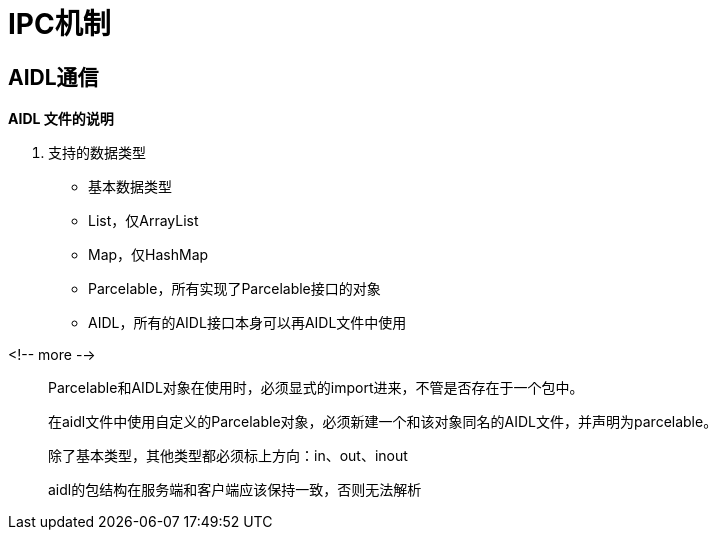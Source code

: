 = IPC机制
:hp-tags: note

== AIDL通信

*AIDL 文件的说明*

. 支持的数据类型
* 基本数据类型
* List，仅ArrayList
* Map，仅HashMap
* Parcelable，所有实现了Parcelable接口的对象
* AIDL，所有的AIDL接口本身可以再AIDL文件中使用

<!-- more -->

> Parcelable和AIDL对象在使用时，必须显式的import进来，不管是否存在于一个包中。

> 在aidl文件中使用自定义的Parcelable对象，必须新建一个和该对象同名的AIDL文件，并声明为parcelable。

> 除了基本类型，其他类型都必须标上方向：in、out、inout

> aidl的包结构在服务端和客户端应该保持一致，否则无法解析












